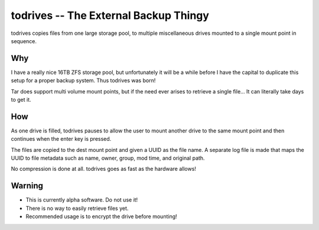 ======================================
todrives -- The External Backup Thingy
======================================

todrives copies files from one large storage pool, to multiple miscellaneous
drives mounted to a single mount point in sequence.

Why
===

I have a really nice 16TB ZFS storage pool, but unfortunately it will be a
while before I have the capital to duplicate this setup for a proper backup
system. Thus todrives was born!

Tar does support multi volume mount points, but if the need ever arises to
retrieve a single file... It can literally take days to get it.

How
===

As one drive is filled, todrives pauses to allow the user to mount another
drive to the same mount point and then continues when the enter key is pressed.

The files are copied to the dest mount point and given a UUID as the file name.
A separate log file is made that maps the UUID to file metadata such as name,
owner, group, mod time, and original path.

No compression is done at all. todrives goes as fast as the hardware allows!

Warning
=======

* This is currently alpha software. Do not use it!

* There is no way to easily retrieve files yet.

* Recommended usage is to encrypt the drive before mounting!
